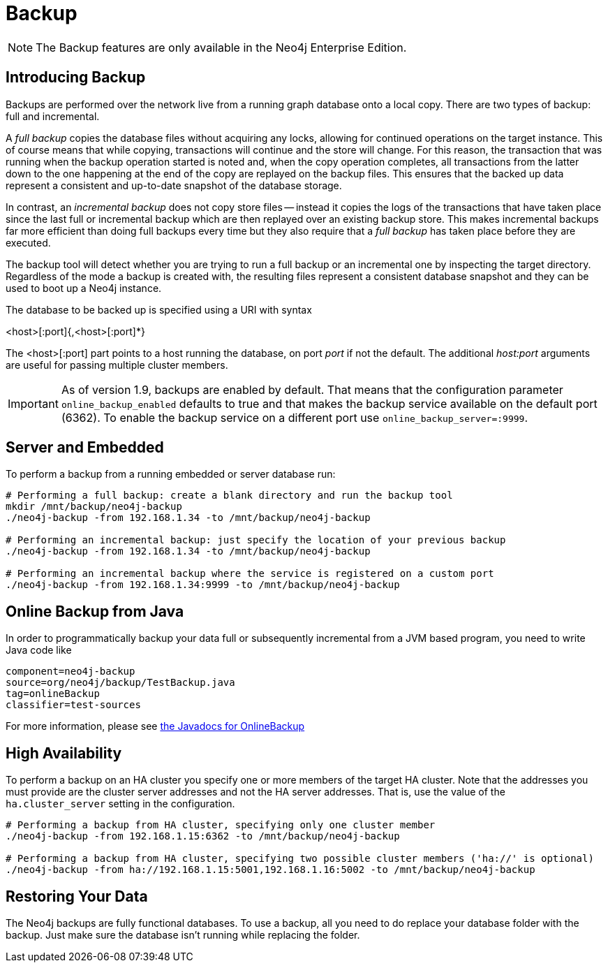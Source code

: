 [[operations-backup]]
Backup
======

NOTE: The Backup features are only available in the Neo4j Enterprise Edition.

[[backup-introduction]]
== Introducing Backup ==

Backups are performed over the network live from a running graph database onto a local copy.
There are two types of backup: full and incremental.

A _full backup_ copies the database files without acquiring any locks, allowing for continued operations on the target instance. This of course means that
while copying, transactions will continue and the store will change. For this reason, the transaction that was running when the backup operation started
is noted and, when the copy operation completes, all transactions from the latter down to the one happening at the end of the copy are replayed on the backup
files. This ensures that the backed up data represent a consistent and up-to-date snapshot of the database storage.

In contrast, an _incremental backup_ does not copy store files -- instead it copies the logs of the transactions that have taken place since the last full or
incremental backup which are then replayed over an existing backup store. This makes incremental backups far more efficient than doing full backups every
time but they also require that a _full backup_ has taken place before they are executed.

The backup tool will detect whether you are trying to run a full backup or an incremental one by inspecting the target directory.
Regardless of the mode a backup is created with, the resulting files represent a consistent database snapshot and they can be used to boot up a Neo4j instance.

The database to be backed up is specified using a URI with syntax

<host>[:port]{,<host>[:port]*}

The <host>[:port] part
points to a host running the database, on port _port_ if not the default. The additional _host:port_ arguments
are useful for passing multiple cluster members.

[IMPORTANT]
As of version 1.9, backups are enabled by default. That means that the configuration parameter `online_backup_enabled` defaults to true and that
makes the backup service available on the default port (6362).
To enable the backup service on a different port use `online_backup_server=:9999`.

[[backup-embedded-and-server]]
== Server and Embedded ==

To perform a backup from a running embedded or server database run:
[source,shell]
----
# Performing a full backup: create a blank directory and run the backup tool
mkdir /mnt/backup/neo4j-backup
./neo4j-backup -from 192.168.1.34 -to /mnt/backup/neo4j-backup

# Performing an incremental backup: just specify the location of your previous backup
./neo4j-backup -from 192.168.1.34 -to /mnt/backup/neo4j-backup

# Performing an incremental backup where the service is registered on a custom port
./neo4j-backup -from 192.168.1.34:9999 -to /mnt/backup/neo4j-backup
----

[[backup-java]]
== Online Backup from Java ==

In order to programmatically backup your data full or subsequently incremental from a 
JVM based program, you need to write Java code like

[snippet,java]
----
component=neo4j-backup
source=org/neo4j/backup/TestBackup.java
tag=onlineBackup
classifier=test-sources
----

For more information, please see link:javadocs/org/neo4j/backup/OnlineBackup.html[the Javadocs for 
OnlineBackup]

[[backup-ha]]
== High Availability ==

To perform a backup on an HA cluster you specify one or more members of the target HA cluster.
Note that the addresses you must provide are the cluster server addresses and not the HA server addresses.
That is, use the value of the +ha.cluster_server+ setting in the configuration.

[source,shell]
----
# Performing a backup from HA cluster, specifying only one cluster member
./neo4j-backup -from 192.168.1.15:6362 -to /mnt/backup/neo4j-backup

# Performing a backup from HA cluster, specifying two possible cluster members ('ha://' is optional)
./neo4j-backup -from ha://192.168.1.15:5001,192.168.1.16:5002 -to /mnt/backup/neo4j-backup
----

[[backup-restoring]]
== Restoring Your Data ==

The Neo4j backups are fully functional databases.
To use a backup, all you need to do replace your database folder with the backup.
Just make sure the database isn't running while replacing the folder.

